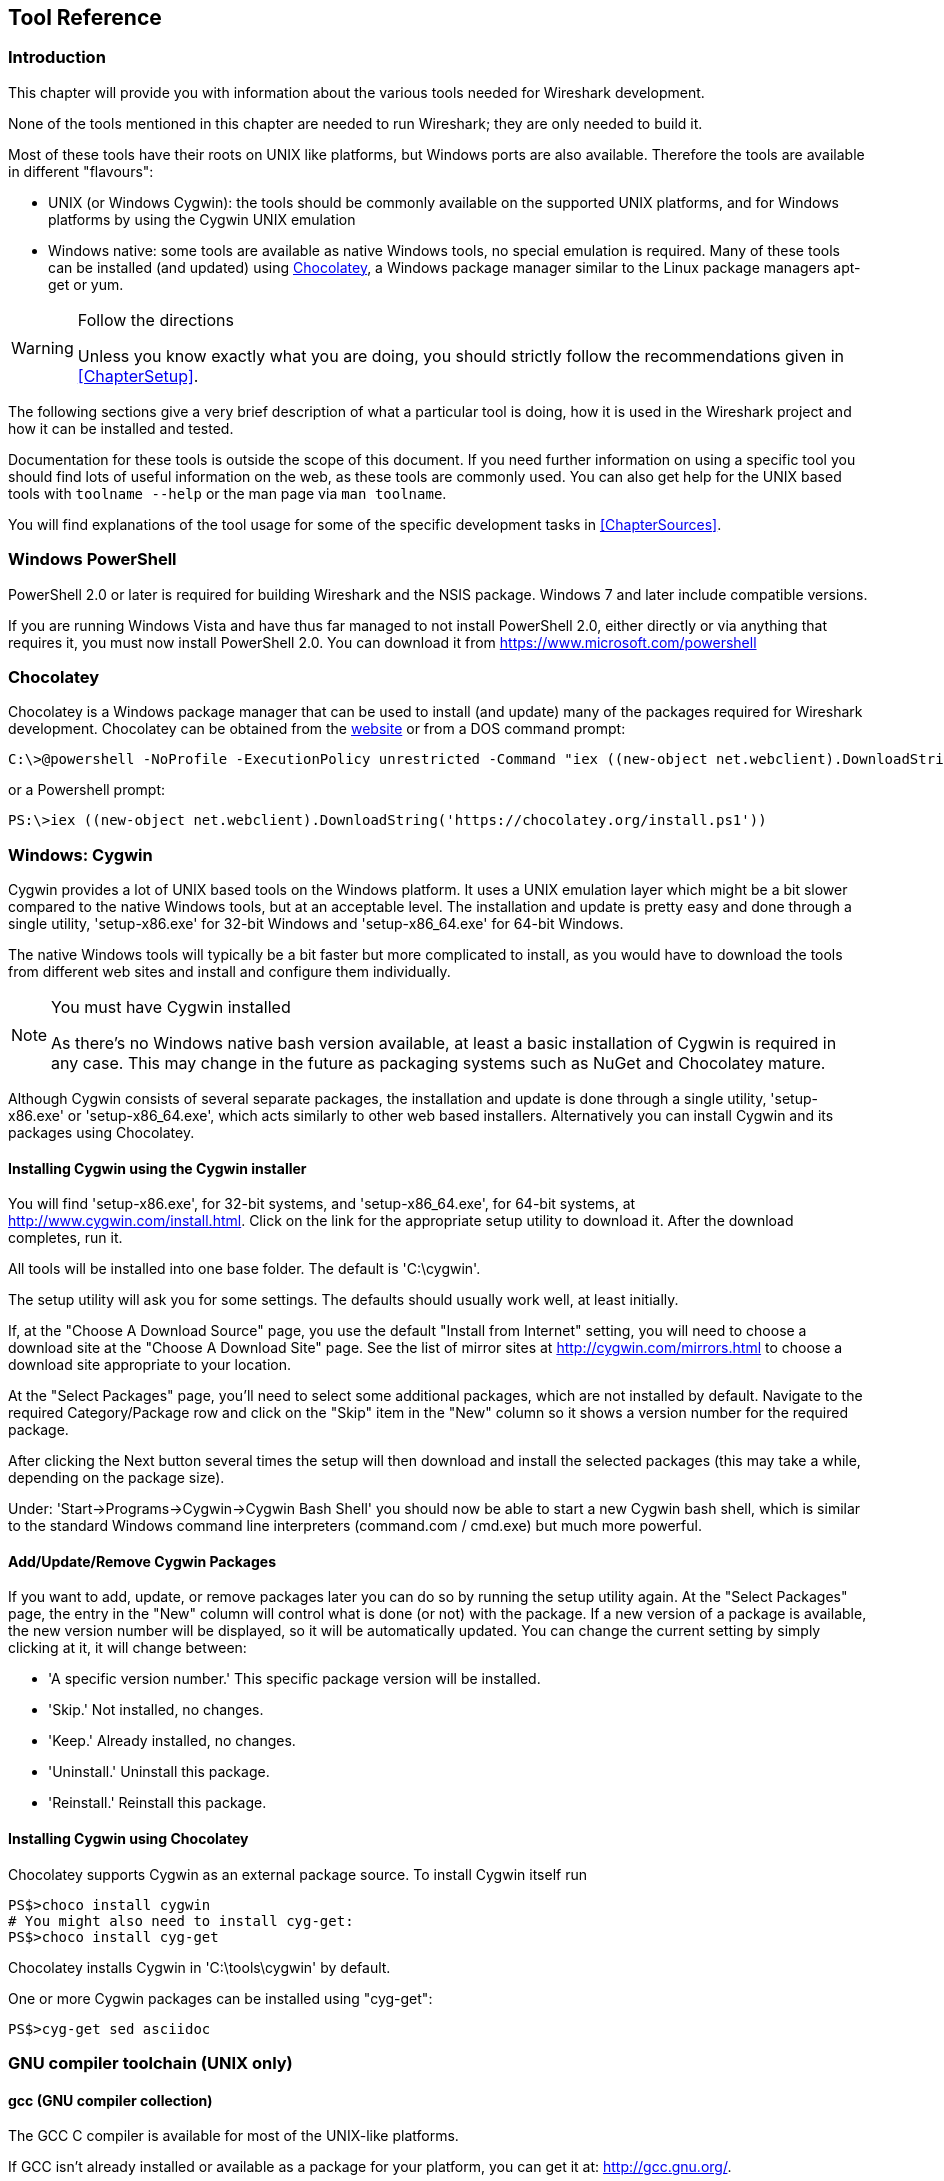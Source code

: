 ++++++++++++++++++++++++++++++++++++++
<!-- WSDG Chapter Tools -->
++++++++++++++++++++++++++++++++++++++

[[ChapterTools]]

== Tool Reference

[[ChToolsIntro]]

=== Introduction

This chapter will provide you with information about the
various tools needed for Wireshark development.

None of the tools mentioned in this chapter are needed to
run Wireshark; they are only needed to build it.

Most of these tools have their roots on UNIX like
platforms, but Windows ports are also available. Therefore the
tools are available in different "flavours":

* UNIX (or Windows Cygwin): the tools should be commonly available on the
  supported UNIX platforms, and for Windows platforms by using the Cygwin UNIX
  emulation
* Windows native: some tools are available as native Windows tools, no special
  emulation is required.  Many of these tools can be installed (and updated)
  using http://chocolatey.org[Chocolatey], a Windows package manager similar
  to the Linux package managers apt-get or yum.

[WARNING]
.Follow the directions
====
Unless you know exactly what you are doing, you should strictly follow the recommendations given in <<ChapterSetup>>.
====

The following sections give a very brief description of
what a particular tool is doing, how it is used in the
Wireshark project and how it can be installed and
tested.

Documentation for these tools is outside the scope of this document. If you need
further information on using a specific tool you should find lots of useful
information on the web, as these tools are commonly used. You can also get help
for the UNIX based tools with `toolname --help` or the man page via `man
toolname`.

You will find explanations of the tool usage for some of the specific
development tasks in <<ChapterSources>>.

[[ChToolsWindowsPowerShell]]

=== Windows PowerShell

PowerShell 2.0 or later is required for building Wireshark and the NSIS package.
Windows 7 and later include compatible versions.

If you are running Windows Vista and have thus far managed to not install
PowerShell 2.0, either directly or via anything that requires it, you must now
install PowerShell 2.0. You can download it from
https://www.microsoft.com/powershell[]

=== Chocolatey

Chocolatey is a Windows package manager that can be used to install (and update)
many of the packages required for Wireshark development.  Chocolatey can be
obtained from the http://chocolatey.org[website] or from a DOS command prompt:

----
C:\>@powershell -NoProfile -ExecutionPolicy unrestricted -Command "iex ((new-object net.webclient).DownloadString('https://chocolatey.org/install.ps1'))" && SET PATH=%PATH%;%ALLUSERSPROFILE%\chocolatey\bin
----

or a Powershell prompt:

----
PS:\>iex ((new-object net.webclient).DownloadString('https://chocolatey.org/install.ps1'))
----

[[ChToolsCygwin]]

=== Windows: Cygwin

Cygwin provides a lot of UNIX based tools on the Windows platform. It uses a UNIX
emulation layer which might be a bit slower compared to the native Windows tools,
but at an acceptable level. The installation and update is pretty easy and done
through a single utility, 'setup-x86.exe' for 32-bit Windows and
'setup-x86_64.exe' for 64-bit Windows.

The native Windows tools will typically be a bit faster but more complicated to
install, as you would have to download the tools from different web sites and
install and configure them individually.


[NOTE]
.You must have Cygwin installed
====
As there's no Windows native bash version available, at least a basic installation
of Cygwin is required in any case. This may change in the future as packaging
systems such as NuGet and Chocolatey mature.
====

Although Cygwin consists of several separate packages, the installation
and update is done through a single utility, 'setup-x86.exe' or
'setup-x86_64.exe', which acts similarly to other web based installers.
Alternatively you can install Cygwin and its packages using Chocolatey.

==== Installing Cygwin using the Cygwin installer

You will find 'setup-x86.exe', for 32-bit systems, and
'setup-x86_64.exe', for 64-bit systems, at
http://www.cygwin.com/install.html[].  Click on the link for the
appropriate setup utility to download it.  After the download completes,
run it.

All tools will be installed into one base folder.  The default is
'C:\cygwin'.

The setup utility will ask you for some settings. The defaults
should usually work well, at least initially.

If, at the "Choose A Download Source" page, you use the default "Install
from Internet" setting, you will need to choose a download site at the
"Choose A Download Site" page.  See the list of mirror sites at
http://cygwin.com/mirrors.html[] to choose a download site appropriate
to your location.

At the "Select Packages" page, you'll need to select some additional
packages, which are not installed by default.  Navigate to the required
Category/Package row and click on the "Skip" item in the "New" column so
it shows a version number for the required package.

After clicking the Next button several times the setup
will then download and install the selected packages (this may
take a while, depending on the package size).

Under: 'Start->Programs->Cygwin->Cygwin Bash Shell' you should now be able to start
a new Cygwin bash shell, which is similar to the standard Windows command line
interpreters (command.com / cmd.exe) but much more powerful.

[[ChToolsCygwinPackages]]

==== Add/Update/Remove Cygwin Packages

If you want to add, update, or remove packages later you can do so by
running the setup utility again.  At the "Select Packages" page, the
entry in the "New" column will control what is done (or not) with the
package.  If a new version of a package is available, the new version
number will be displayed, so it will be automatically updated.  You can
change the current setting by simply clicking at it, it will change
between:

* 'A specific version number.' This specific package version will be installed.

* 'Skip.' Not installed, no changes.

* 'Keep.' Already installed, no changes.

* 'Uninstall.' Uninstall this package.

* 'Reinstall.' Reinstall this package.

==== Installing Cygwin using Chocolatey

Chocolatey supports Cygwin as an external package source.
To install Cygwin itself run

----
PS$>choco install cygwin
# You might also need to install cyg-get:
PS$>choco install cyg-get
----

Chocolatey installs Cygwin in 'C:\tools\cygwin' by default.

One or more Cygwin packages can be installed using "cyg-get":

----
PS$>cyg-get sed asciidoc
----

[[ChToolsGNUChain]]

=== GNU compiler toolchain (UNIX only)

[[ChToolsGCC]]

==== gcc (GNU compiler collection)

The GCC C compiler is available for most of the
UNIX-like platforms.

If GCC isn't already installed or available
as a package for your platform, you can get it at:
http://gcc.gnu.org/[].

After correct installation, typing at the
bash command line prompt:

----
$ gcc --version
----

should result in something like

----
gcc (Ubuntu 4.9.1-16ubuntu6) 4.9.1
Copyright (C) 2014 Free Software Foundation, Inc.
This is free software; see the source for copying conditions.  There is NO
warranty; not even for MERCHANTABILITY or FITNESS FOR A PARTICULAR PURPOSE.
----

Your version string may vary, of course.

[[ChToolsGDB]]

==== gdb (GNU project debugger)

GDB is the debugger for the GCC compiler. It is
available for many (if not all) UNIX-like platforms.

If you don't like debugging using the command line
there are some GUI frontends for it available, most notably
GNU DDD.

If gdb isn't already installed or available
as a package for your platform, you can get it at:
http://www.gnu.org/software/gdb/gdb.html[].

After correct installation:

----
$ gdb --version
----

should result in something like:

----
GNU gdb (Ubuntu 7.8-1ubuntu4) 7.8.0.20141001-cvs
Copyright (C) 2014 Free Software Foundation, Inc.
License GPLv3+: GNU GPL version 3 or later <http://gnu.org/licenses/gpl.html>
This is free software: you are free to change and redistribute it.
There is NO WARRANTY, to the extent permitted by law.  Type "show copying"
and "show warranty" for details.
This GDB was configured as "x86_64-linux-gnu".
Type "show configuration" for configuration details.
For bug reporting instructions, please see:
<http://www.gnu.org/software/gdb/bugs/>.
Find the GDB manual and other documentation resources online at:
<http://www.gnu.org/software/gdb/documentation/>.
For help, type "help".
Type "apropos word" to search for commands related to "word".
----

Your version string may vary, of course.

[[ChToolsDDD]]


==== ddd (GNU Data Display Debugger)

The GNU Data Display Debugger is a good GUI frontend
for GDB (and a lot of other command line debuggers), so you
have to install GDB first. It is available for many UNIX-like
platforms.

If GNU DDD isn't already installed or
available as a package for your platform, you can get it at:
http://www.gnu.org/software/ddd/[].

[[ChToolsGNUmake]]

==== make (GNU Make)

[NOTE]
.GNU make isn't supported either for Windows

GNU Make is available for most of the UNIX-like
platforms.

If GNU Make isn't already installed or
available as a package for your platform, you can get it at:
http://www.gnu.org/software/make/[].

After correct installation:

----
$ make --version
----

should result in something like:

----
GNU Make 4.0
Built for x86_64-pc-linux-gnu
Copyright (C) 1988-2013 Free Software Foundation, Inc.
Licence GPLv3+: GNU GPL version 3 or later <http://gnu.org/licenses/gpl.html>
This is free software: you are free to change and redistribute it.
There is NO WARRANTY, to the extent permitted by law.
----

Your version string may vary, of course.

[[ChToolsMSChain]]

=== Microsoft compiler toolchain (Windows native)

To compile Wireshark on Windows using the Microsoft C/$$C++$$
compiler, you'll need:

. C compiler (`cl.exe`)

. Assembler (`ml.exe` for 32-bit targets and `ml64.exe` for 64-bit targets)

. Linker (`link.exe`)

. C runtime headers and libraries (e.g. 'stdio.h', 'msvcrt.lib')

. Windows platform headers and libraries (e.g.
'windows.h', 'WSock32.lib')
+
// Can we drop support for CHM?
. HTML help headers and libraries ('htmlhelp.h', 'htmlhelp.lib')

==== Toolchain Package Alternatives

The Wireshark 2.0.x releases are compiled using Microsoft Visual $$C++$$ 2013.
The official Wireshark 1.12.x and 1.10.x releases are compiled using
Microsoft Visual $$C++$$ 2010 SP1.
The official 1.8 releases were compiled using
Microsoft Visual $$C++$$ 2010 SP1 as well.
The official 1.6, 1.4, and 1.2 releases were compiled using
Microsoft Visual $$C++$$ 2008 SP1.
Other past releases, including the 1.0 branch,
were compiled using Microsoft Visual $$C++$$ 6.0.

Using the release
compilers is recommended for Wireshark development work.

The older "Express
Edition" compilers such as Visual $$C++$$ 2010 Express Edition SP1 can be
used but any PortableApps packages you create with them
will require the installation of a separate Visual $$C++$$
Redistributable package on any machine on which the PortableApps
package is to be used. See
<<msvc-runtime-redistributable>> below for more details.

However, you might already have a different Microsoft $$C++$$ compiler
installed. It should be possible to use any of the following with the considerations listed:

.Visual $$C++$$ 2013 Community Edition

IDE + Debugger?:: Yes

Purchase required?:: http://www.visualstudio.com/en-us/downloads/download-visual-studio-vs#d-community[Free Download]

SDK required for 64-bit builds?:: No

CMake Generator: `Visual Studio 12`

.Visual $$C++$$ 2010 Express Edition

IDE + Debugger?:: Yes

Purchase required?:: http://www.microsoft.com/express/Downloads/#Visual_Studio_2010_Express_Downloads[Free Download]

SDK required for 64-bit builds?:: Yes.

CMake Generator: `Visual Studio 10`

Remarks:: Installers created using express editions require a $$C++$$ redistributable
'$$vcredist_x86.exe$$' (3MB free
download) is required to build
Wireshark-win32-{wireshark-version}.exe, and
'$$vcredist_x64.exe$$' is required to build
Wireshark-win64-{wireshark-version}.exe. The version of
'$$vcredist_x86.exe$$' or '$$vcredist_x64.exe$$' _must_ match the version for your
compiler including any service packs installed for the compiler.]

.Visual Studio 2010

IDE + Debugger?:: Yes

Purchase required?:: Yes

SDK required for 64-bit builds?:: No

CMake Generator: `Visual Studio 10`

Remarks:: Building a 64-bit installer
requires a a $$C++$$ redistributable
('$$vcredist_x86.exe$$').footnoteref[vcredist]

You can use Chocolatey to install Visual Studio, e.g:

----
PS:\> choco install VisualStudioCommunity2013
----

==== cl.exe (C Compiler)

The following table gives an overview of the possible
Microsoft toolchain variants and their specific C compiler
versions ordered by release date.

|===============
|Compiler Package|cl.exe|_MSC_VER|CRT DLL
|Visual Studio 2013|12.0|1800|msvcr120.dll
|Visual Studio 2010|10.0|1600|msvcr100.dll
|Visual Studio 2010 Express Edition
|===============

After correct installation of the toolchain, typing
at the Visual Studio Command line prompt (cmd.exe):

----
> cl
----

should result in something like:

----
Microsoft (R) C/$$C++$$ Optimizing Compiler Version 18.00.31101 for x86
Copyright (C) Microsoft Corporation.  All rights reserved.

usage: cl [ option... ] filename... [ /link linkoption...
----

However, the version string may vary.

Documentation on the compiler can be found at
http://msdn.microsoft.com/en-us/library/wk21sfcf.aspx[Microsoft MSDN]

==== link.exe (Linker)

After correct installation, typing at the Visual Studio Command line prompt (cmd.exe):

----
> link
----

should result in something like:

----
Microsoft (R) Incremental Linker Version 12.00.31101.0
Copyright (C) Microsoft Corporation.  All rights reserved.

 usage: LINK [options] [files] [@commandfile]
 ...
----

However, the version string may vary.

Documentation on the linker can be found at
http://msdn.microsoft.com/en-us/library/t2fck18t.aspx[Microsoft MSDN]

[[msvc-runtime-redistributable]]


==== C-Runtime "Redistributable" Files

Please note: The following is not legal advice - ask your preferred lawyer
instead. It's the authors view and this view might be wrong.

Depending on the Microsoft compiler version you use, some binary files coming
from Microsoft might be required to be installed on Windows machine to run
Wireshark. On a developer machine, the compiler setup installs these files so
they are available - but they might not be available on a user machine!

This is especially true for the C runtime DLL (msvcr*.dll), which contains the
implementation of ANSI and alike functions, e.g.: fopen(), malloc(). The DLL is
named like: msvcr'version'.dll, an abbreviation for "MicroSoft Visual C
Runtime". For Wireshark to work, this DLL must be available on the users
machine.

Starting with MSVC7, it is necessary to ship the C runtime DLL
(msvcr'version'.dll) together with the application installer somehow, as that
DLL is possibly not available on the target system.


[NOTE]
.Make sure you're allowed to distribute this file
====
The files to redistribute must be mentioned in the
redist.txt file of the compiler package. Otherwise it
can't be legally redistributed by third parties like
us.
====

The following MSDN link is recommended for the
interested reader:

* http://msdn.microsoft.com/en-us/library/ms235299.aspx[Redistributing Visual C++ Files]

In all cases where '$$vcredist_x86.exe$$' or '$$vcredist_x64.exe$$' is
downloaded it should be downloaded to the directory into which the support
libraries for Wireshark have been downloaded and installed. This directory is
specified by the WIRESHARK_BASE_DIR or WIRESHARK_LIB_DIR environment variables.
It need not, and should not, be run after being downloaded.

===== msvcr120.dll / vcredist_x86.exe / vcredist_x64.exe - Version 12.0 (2013)

There are three redistribution methods that MSDN
mentions for MSVC 2013 (see:
http://msdn.microsoft.com/en-us/library/vstudio/ms235316(v=vs.120).aspx["Choosing a Deployment Method"]):

. 'Using Visual $$C++$$ Redistributable Package'.
The Microsoft libraries are installed by copying
'$$vcredist_x64.exe$$' or
'$$vcredist_x86.exe$$' to the target
machine and executing it on that machine (MSDN recommends
this for applications built with Visual Studio 2013)

. 'Using Visual $$C++$$ Redistributable Merge Modules'.
(Loadable modules for building msi installers.
Not suitable for Wireshark's NSIS based installer)

. 'Install a particular Visual $$C++$$ assembly as a
private assembly for the application'. The
Microsoft libraries are installed by copying the folder
content of 'Microsoft.VC120.CRT' to
the target directory (e.g. 'C:\Program Files\Wireshark')

To save installer size, and to make a portable
version of Wireshark (which must be completely self-contained,
on a medium such as a flash drive, and not require that an
installer be run to install anything on the target machine)
possible, when building 32-bit Wireshark with MSVC2013, method
3 (copying the content of 'Microsoft.VC120.CRT')
is used (this produces the smallest package).

==== Windows (Platform) SDK

The Windows Platform SDK (PSDK) or Windows SDK is a free
(as in beer) download and contains platform specific headers and
libraries (e.g. 'windows.h', 'WSock32.lib', etc.). As new Windows
features evolve in time, updated SDK's become available that
include new and updated APIs.

When you purchase a commercial Visual Studio or use the Community Edition, it will
include an SDK. The free Express (as in beer) downloadable C compiler
versions (V$$C++$$ 2012 Express, V$$C++$$ 2012 Express, etc.) do not
contain an SDK -- you'll need to download a PSDK in order to
have the required C header files and libraries.

Older versions of the SDK should also work. However, the
command to set the environment settings will be different, try
search for SetEnv.* in the SDK directory.

==== HTML Help

HTML Help is used to create the User's and Developer's Guide in .chm format and
to show the User's Guide as the Wireshark "Online Help".

Both features are currently optional, and might be removed in future versions.

===== HTML Help Compiler (hhc.exe)

This compiler is used to generate a .chm file from a bunch of HTML files -- in
our case to generate the User's and Developer's Guide in .chm format.

The compiler is only available as the free (as in beer) "HTML Help Workshop"
download. If you want to compile the guides yourself, you need to download and
install this. If you don't install it into the default directory, you may also
have a look at the HHC_DIR setting in the file docbook/Makefile.

===== HTML Help Build Files (htmlhelp.c / htmlhelp.lib)

The files 'htmlhelp.c' and 'htmlhelp.lib' are required to
be able to open .chm files from Wireshark and show the
online help. Both files are part of the SDK (standalone (P)SDK or MSVC
since 2002).

[[ChToolsDebugger]]

==== Debugger

Using a good debugger can save you a lot of development time.

The debugger you use must match the C compiler Wireshark was compiled with,
otherwise the debugger will simply fail or you will only see a lot of garbage.

[[ChToolsMSVCDebugger]]

===== Visual Studio integrated debugger

You can use the integrated debugger of Visual Studio if your toolchain includes
it.  Open the solution in your build directory and build and debug as normal
with a Visual Studio solution.

To set the correct paths for Visual Studio when running Wireshark under the
debugger, add the build output directory to the path before opening Visual
Studio from the same command prompt, e.g.

----
C:\Development\wsbuild32>set PATH="%PATH%;C:\Development\wsbuild32\run\RelwithDebInfo"
C:\Development\wsbuild32>wireshark.sln
----

for PowerShell use

----
PS C:\Development\wsbuild32>$env:PATH += ";$(Convert-Path run\RelWithDebInfo)"
PS C:\Development\wsbuild32>wireshark.sln
----

When Visual Studio has finished loading the solution, set the executable to
be run in the debugger, e.g. Executables\Wireshark, by right clicking it in
the Solution Explorer window and selecting "Set as StartUp Project".  Also
set the Solution Configuration (usually RelWithDebInfo) from the droplist on
the toolbar.

NOTE: Currently Visual Studio regards a command line build as incomplete, so
will report that some items need to be built when starting the debugger.  These
can either be rebuilt or ignored as you wish.


The normal build is an optimised release version so debugging can be a bit
difficult as variables are optimised out into registers and the execution
order of statements can jump around.

If you require a non-optimised version, then build using a debug configuration.

[[ChToolsMSDebuggingTools]]

===== Debugging Tools for Windows

You can also use the Microsoft Debugging Tools for Windows toolkit, which is a
standalone GUI debugger. Although it's not that comfortable compared to
debugging with the Visual Studio integrated debugger it can be helpful if you
have to debug on a machine where an integrated debugger is not available.

You can get it free of charge from Microsoft in several ways, see the
http://msdn.microsoft.com/en-us/library/windows/hardware/ff551063%28v=vs.85%29.aspx)[Debugging tools for Windows] page.

You can also use Chocolatey to install WinDbg:

----
PS:\> choco install windbg
----

To debug Wireshark using WinDbg, open the built copy of Wireshark using
the File -> Open Executable... menu,
i.e. C:\Development\wsbuild32\run\RelWithDebInfo\Wireshark.exe.  To set a
breakpoint open the required source file using the File -> Open Source File...
menu and then click on the required line and press F9.  To run the program,
press F5.

If you require a non-optimised version, then build using a debug configuration, e.g.
`msbuild /m /p:Configuration=Debug Wireshark.sln`.  The build products will be found
in C:\Development\wsbuild32\run\Debug\.

[[ChToolsBash]]

=== bash

The bash shell is needed to run several shell scripts.

[[ChToolsGNUBash]]

==== UNIX and Cygwin: GNU bash

The bash shell is available for most of the UNIX-like
platforms and as the bash package from the
<<ChToolsCygwin,Cygwin setup>>.

If bash isn't already installed or
available as a package for your platform, you can get it at
http://www.gnu.org/software/bash/bash.html[].

After correct installation, typing at the bash command line prompt:

----
$ bash --version
----

should result in something like:

----
GNU bash, version 3.1.17(6)-release (i686-pc-cygwin)
Copyright (C) 2005 Free Software Foundation, Inc.
----

However, the version string may vary.

[[ChToolsWindowsBash]]

==== Windows native:

// MinGW? PowerShell?
****
This section not yet written
****

[[ChToolsPython]]

=== Python

Python is an interpreted programming language. The homepage of the Python
project is http://python.org/[]. It is used to generate some source files.
Python 2.5 or later (including Python 3) should work fine and Python 3.5 and
2.7 are recommended.

Python is either included or available as a package on most UNIX-like platforms.
Windows packages and source are available at http://python.org/download/[].
The Cygwin Python package is *not* recommended since `/usr/bin/python` is
a symbolic link, which causes confusion outside Cygwin.

You can also use Chocolatey to install Python:

----
PS:\> choco install Python3
----

or

----
PS:\> choco install Python2
----

Chocolatey installs Python into 'C:\tools\python3' or 'C:\tools\python2' by
default. You can verify your Python version by running

----
$ python --version
----

on UNIX and Linux and

----
rem Official package
C:> cd python35
C:Python35> python --version

rem Chocolatey
C:> cd \tools\python3
C:\tools\python3> python --version
----

on Windows. You should see something like

----
Python 3.5.1
----

Your version string may vary of course.

[[ChToolsPerl]]

=== Perl

Perl is an interpreted programming language. The
homepage of the Perl project is
http://www.perl.com[]. Perl is used to convert
various text files into usable source code. Perl version 5.6
and above should work fine.

[[ChToolsUnixPerl]]

==== UNIX and Cygwin: Perl

Perl is available for most of the UNIX-like platforms
and as the perl package from the
<<ChToolsCygwin,Cygwin setup>>.

If perl isn't already installed or available
as a package for your platform, you can get it at
http://www.perl.com/[].

After correct installation, typing at the
bash command line prompt:

----
$ perl --version
----

should result in something like:

----
This is perl, v5.8.7 built for cygwin-thread-multi-64int
(with 1 registered patch, see perl -V for more detail)

Copyright 1987-2005, Larry Wall

Perl may be copied only under the terms of either the Artistic License or the
GNU General Public License, which may be found in the Perl 5 source kit.

Complete documentation for Perl, including FAQ lists, should be found on
this system using `man perl' or `perldoc perl'.  If you have access to the
Internet, point your browser at http://www.perl.com/, the Perl Home Page.
----

However, the version string may vary.

//[[ChToolsWindowsPerl]]
//
//==== Windows native: Perl
//
//A native Windows Perl package can be obtained from
//http://www.ActiveState.com[Active State] or http://strawberryperl.com/[Strawberry Perl]. The installation
//should be straightforward.
//
//You may also use Chocolatey to install either package:
//
//----
//PS:\> choco install ActivePerl
//----
//
//or
//
//----
//PS:\> choco install StrawberryPerl
//----
//
//After correct installation, typing at the command
//line prompt (cmd.exe):
//
//----
//> perl -v
//----
//
//should result in something like:
//
//----
//This is perl, v5.8.0 built for MSWin32-x86-multi-thread
//(with 1 registered patch, see perl -V for more detail)
//
//Copyright 1987-2002, Larry Wall
//
//Binary build 805 provided by ActiveState Corp. http://www.ActiveState.com
//Built 18:08:02 Feb  4 2003
//...
//----
//
//However, the version string may vary.

[[ChToolsSed]]

=== sed

Sed it the streaming editor. It makes it easy for example
to replace text inside a source code file.
The Wireshark build process uses this to stamp version strings
in various places.

[[ChToolsUnixSed]]

==== UNIX and Cygwin: sed

Sed is available for most of the UNIX-like platforms
and as the sed package from the
<<ChToolsCygwin,Cygwin setup>>. It is also available via Chocolatey:

// XXX Is sed part of the base Cygwin install?

----
PS$>cyg-get sed
----

If sed isn't already installed or available
as a package for your platform, you can get it at
http://directory.fsf.org/GNU/sed.html[]

After correct installation, typing at the
bash command line prompt:

----
$ sed --version
----

should result in something like:

----
GNU sed version 4.1.5
Copyright (C) 2003 Free Software Foundation, Inc.
This is free software; see the source for copying conditions.  There is NO
warranty; not even for MERCHANTABILITY or FITNESS FOR A PARTICULAR PURPOSE,
to the extent permitted by law.
----

However, the version string may vary.

[[ChToolsWindowsSed]]

==== Windows native: sed

A native Windows sed package can be obtained from
http://gnuwin32.sourceforge.net/[]. The
installation should be straightforward. A Chocolatey package
(devbox-sed) is available but has not been tested.

[[ChToolsBison]]

=== Bison

Bison is a parser generator used for some of Wireshark's file format support.

[[ChToolsUnixBison]]

==== UNIX or Cygwin: bison

Bison is available for most UNIX-like platforms and as the bison package from
<<ChToolsCygwin,Cygwin>>. See the next section for native Windows options.

If GNU Bison isn't already installed or available as a package for your
platform you can get it at: http://www.gnu.org/software/bison/bison.html[].

After correct installation running the following

----
$ bison --version
----

should result in something like:

----
bison (GNU Bison) 2.3
Written by Robert Corbett and Richard Stallman.

Copyright (C) 2006 Free Software Foundation, Inc.
This is free software; see the source for copying conditions.  There is NO
warranty; not even for MERCHANTABILITY or FITNESS FOR A PARTICULAR PURPOSE.
----

Your version string may vary.

[[ChToolsWindowsBison]]

==== Windows Native: Win flex-bison and bison

A native Windows version of bison is available in the _winflexbison_
https://chocolatey.org/[Chocolatey] package. Note that the executable is named
`win_bison`.

Native packages are available from other sources such as
http://gnuwin32.sourceforge.net/packages/bison.htm[GnuWin]. They aren't
officially supported but _should_ work.

[[ChToolsFlex]]

=== Flex

Flex is a lexical analyzer generator used for Wireshark's display filters, some
file formats, and other features.

[[ChToolsUnixFlex]]

==== UNIX or Cygwin: flex

Flex is available for most UNIX-like platforms and as the flex package from
<<ChToolsCygwin,Cygwin>>. See the next section for native Windows options.

If GNU flex isn't already installed or available as a package for your platform
you can get it at http://www.gnu.org/software/flex/[].

After correct installation running the following

----
$ flex --version
----

should result in something like:

----
flex version 2.5.4
----

Your version string may vary.

[[ChToolsWindowsFlex]]

==== Windows Native: Win flex-bison and flex

A native Windows version of flex is available in the _winflexbison_
https://chocolatey.org/[Chocolatey] package. Note that the executable is named
`win_flex`.

----
PS:\>choco install winflexbison
----

Native packages are available from other sources such as
http://gnuwin32.sourceforge.net/packages/flex.htm[GnuWin]. They aren't
officially supported but _should_ work.

[[ChToolsGit]]

=== Git client

The Wireshark project uses its own Git repository
to keep track of all the changes done to the source
code. Details about the usage of Git in the Wireshark
project can be found in
<<ChSrcGitRepository>>.

If you want to work with the source code and are planning to
commit your changes back to the Wireshark community, it is
recommended to use a Git client to get the latest source files.
For detailed information about the different ways to obtain the
Wireshark sources, see
<<ChSrcObtain>>.

You will find more instructions in
<<ChSrcGit>> on how to use the Git
client.

[[ChToolsUnixGit]]

==== UNIX or Cygwin: git

Git is available for most of the UNIX-like platforms
and as the Git package from the
<<ChToolsCygwin,Cygwin setup>>

If Git isn't already installed or available as a package for your platform, you
can get it at: http://git-scm.com/[].

After correct installation, typing at the bash command line prompt:

----
$ git --version
----

should result in something like:

----
git version 1.8.3.4
----

Your version will likely be different.

[[ChToolsWindowsGit]]

==== Windows native: git

The Git command line tools for Windows can be found at
http://git-scm.com/download/win[] and can also be installed using Chocolatey:

----
PS:\> choco install git
----

After correct installation, typing at the command
line prompt (cmd.exe):

----
$ git --version
----

should result in something like:

----
git version 1.8.3.4
----

However, the version string may vary.

[[ChToolsGitPowerShellExtensions]]

=== Git Powershell Extensions (optional)

A useful tool for command line git on Windows is https://github.com/dahlbyk/posh-git[PoshGit].
Poshgit provides git command completion and alters the prompt to indicate the local working
copy status.  You can install it using Chocolatey:

----
PS:\>choco install poshgit
----

[[ChToolsGitGUI]]

=== Git GUI client (optional)

Along with the traditional command-line client, several
GUI clients are available for a number of platforms. See
http://git-scm.com/downloads/guis[] for details.

// [[ChToolsUnixGitGUI]]
// XXX Add Gui client section

[[ChToolsPatch]]

=== patch (optional)

The patch utility is used to merge a diff file into your own source tree. This
tool is only needed, if you want to apply a patch (diff file) from someone else
(probably from the developer mailing list) to try out in your own private source
tree.

It most cases you may not need the patch tool installed. Git and Gerrit should
handle patches for you.

You will find more instructions in <<ChSrcPatchApply>>on how to use the patch
tool.

[[ChToolsUnixPatch]]

==== UNIX and Cygwin: patch

Patch is available for most of the UNIX-like platforms
and as the patch package from the
<<ChToolsCygwin,Cygwin setup>>.

If GNU patch isn't already installed or
available as a package for your platform, you can get it at
http://www.gnu.org/software/patch/patch.html[].

After correct installation, typing at the
bash command line prompt:

----
$ patch --version
----

should result in something like:

----
patch 2.5.8
Copyright (C) 1988 Larry Wall
Copyright (C) 2002 Free Software Foundation, Inc.

This program comes with NO WARRANTY, to the extent permitted by law.
You may redistribute copies of this program
under the terms of the GNU General Public License.
For more information about these matters, see the file named COPYING.

written by Larry Wall and Paul Eggert
----

However, the version string may vary.

[[ChToolsWindowsPatch]]

==== Windows native: patch

The Windows native Git tools provide patch. A native Windows patch package can be obtained from
http://gnuwin32.sourceforge.net/[]. The
installation should be straightforward.

[[ChToolsNSIS]]

=== Windows: NSIS (optional)

The NSIS (Nullsoft Scriptable Install System) is used to generate
'Wireshark-win32-{wireshark-version}.exe' from all the files
needed to be installed, including all required DLLs, plugins, and supporting
files.

To install it, download the latest released version from
http://nsis.sourceforge.net[]. NSIS v3 is recommended and may be
required in the future. You can also install it using Chocolatey:

----
PS$> choco install nsis
----

You can find more instructions on using NSIS in <<ChSrcNSIS>>.

=== Windows: PortableApps (optional)

The PortableApps.com Installer is used to generate
'WiresharkPortable-{wireshark-version}.paf.exe' from all the files
needed to be installed, including all required DLLs, plugins, and supporting
files.

To install it, do the following:

* Download the latest PortableApps.com Platform release from
  http://portableapps.com/[].

* Install the following applications in the PortableApps.com environment:

** PortableApps.com Installer

** PortableApps.com Launcher

** NSIS Portable (Unicode)

** PortableApps.com AppCompactor

You can find more instructions on using the PortableApps.com Installer in
<<ChSrcPortableApps>>.

++++++++++++++++++++++++++++++++++++++
<!-- End of WSDG Chapter Tools -->
++++++++++++++++++++++++++++++++++++++

// vim: set syntax=asciidoc:
